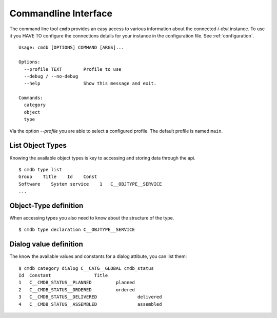 .. _commandline:

Commandline Interface
=====================

The command line tool ``cmdb`` provides an easy access to various information
about the connected *i-doit* instance. To use it you HAVE TO configure the
connections details for your instance in the configuration file. See :ref:`configuration`.


::

  Usage: cmdb [OPTIONS] COMMAND [ARGS]...

  Options:
    --profile TEXT        Profile to use
    --debug / --no-debug
    --help                Show this message and exit.

  Commands:
    category
    object
    type

Via the option `--profile` you are able to select a configured profile. The default profile is named ``main``.
  

List Object Types
-----------------

Knowing the available object types is key to accessing and storing data through the api.

::

     $ cmdb type list
     Group    Title    Id    Const 
     Software    System service    1   C__OBJTYPE__SERVICE 
     ...


Object-Type definition
----------------------

When accessing types you also need to know about the structure of the type.

::

    $ cmdb type declaration C__OBJTYPE__SERVICE


Dialog value definition
-----------------------

The know the available values and constants for a dialog attibute, you can list them:

::

    $ cmdb category dialog C__CATG__GLOBAL cmdb_status
    Id	Constant		Title
    1	C__CMDB_STATUS__PLANNED		planned
    2	C__CMDB_STATUS__ORDERED		ordered
    3	C__CMDB_STATUS__DELIVERED		delivered
    4	C__CMDB_STATUS__ASSEMBLED		assembled
